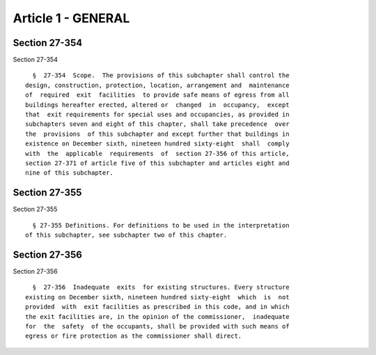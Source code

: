 Article 1 - GENERAL
===================

Section 27-354
--------------

Section 27-354 ::    
        
     
        §  27-354  Scope.  The provisions of this subchapter shall control the
      design, construction, protection, location, arrangement and  maintenance
      of  required  exit  facilities  to provide safe means of egress from all
      buildings hereafter erected, altered or  changed  in  occupancy,  except
      that  exit requirements for special uses and occupancies, as provided in
      subchapters seven and eight of this chapter, shall take precedence  over
      the  provisions  of this subchapter and except further that buildings in
      existence on December sixth, nineteen hundred sixty-eight  shall  comply
      with  the  applicable  requirements  of  section 27-356 of this article,
      section 27-371 of article five of this subchapter and articles eight and
      nine of this subchapter.
    
    
    
    
    
    
    

Section 27-355
--------------

Section 27-355 ::    
        
     
        § 27-355 Definitions. For definitions to be used in the interpretation
      of this subchapter, see subchapter two of this chapter.
    
    
    
    
    
    
    

Section 27-356
--------------

Section 27-356 ::    
        
     
        §  27-356  Inadequate  exits  for existing structures. Every structure
      existing on December sixth, nineteen hundred sixty-eight  which  is  not
      provided  with  exit facilities as prescribed in this code, and in which
      the exit facilities are, in the opinion of the commissioner,  inadequate
      for  the  safety  of the occupants, shall be provided with such means of
      egress or fire protection as the commissioner shall direct.
    
    
    
    
    
    
    

